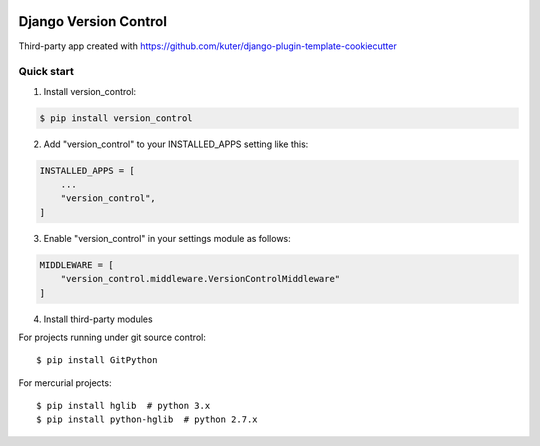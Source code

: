 .. image:: https://img.shields.io/pypi/l/version_control.svg
   :target: https://raw.githubusercontent.com/kuter/django-version-control/master/LICENSE

.. image:: https://img.shields.io/pypi/v/version_control.svg
    :target: https://pypi.python.org/pypi/version_control/
    :alt: Latest PyPI version

.. image:: https://travis-ci.org/kuter/django-version-control.svg?branch=master
    :target: https://travis-ci.org/kuter/django-version-control

.. image:: https://coveralls.io/repos/github/kuter/django-version-control/badge.svg?branch=master
    :target: https://coveralls.io/github/kuter/django-version-control?branch=master

.. image:: https://img.shields.io/badge/code%20style-black-000000.svg
    :target: https://github.com/python/black


======================
Django Version Control
======================
Third-party app created with https://github.com/kuter/django-plugin-template-cookiecutter

Quick start
-----------

1. Install version_control:

.. code:: python

   $ pip install version_control

2. Add "version_control" to your INSTALLED_APPS setting like this:

.. code:: python

    INSTALLED_APPS = [
        ...
        "version_control",
    ]

3. Enable "version_control" in your settings module as follows:

.. code:: python

    MIDDLEWARE = [
        "version_control.middleware.VersionControlMiddleware"
    ]

4. Install third-party modules

For projects running under git source control::

    $ pip install GitPython

For mercurial projects::

    $ pip install hglib  # python 3.x
    $ pip install python-hglib  # python 2.7.x
